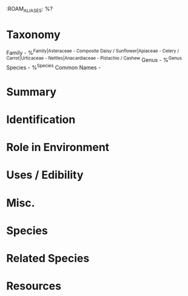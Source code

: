 :ROAM_ALIASES: %?

* Taxonomy
Family - %^{Family|Asteraceae - Composite Daisy / Sunflower|Apiaceae - Celery / Carrot|Urticaceae - Nettles|Anacardiaceae - Pistachio / Cashew}
Genus - %^{Genus}
Species - %^{Species}
Common Names  - 

* Summary

* Identification

* Role in Environment

* Uses / Edibility

* Misc.

* Species

* Related Species

* Resources
